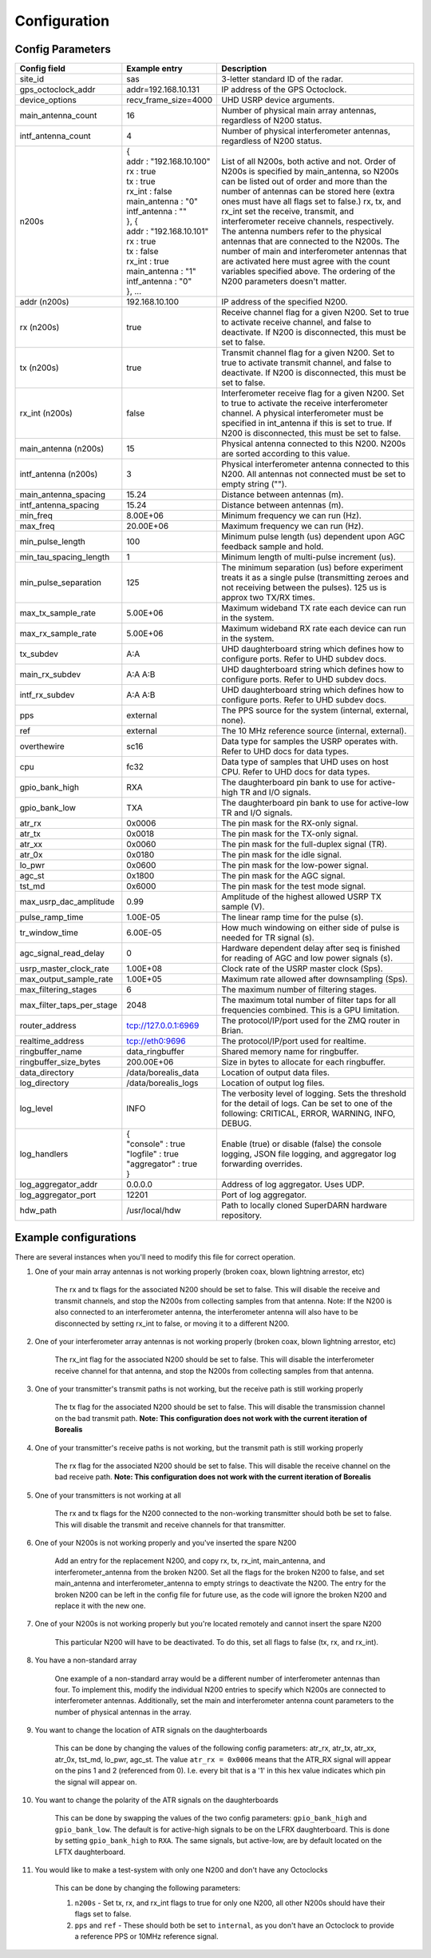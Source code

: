 .. _config options:

=============
Configuration
=============

-----------------
Config Parameters
-----------------
+--------------------------------+-------------------------------+---------------------------------------+
| Config field                   | Example entry                 | Description                           |
+================================+===============================+=======================================+
| site_id                        | sas                           | 3-letter standard ID of the radar.    |
+--------------------------------+-------------------------------+---------------------------------------+
| gps_octoclock_addr             | addr=192.168.10.131           | IP address of the GPS Octoclock.      |
+--------------------------------+-------------------------------+---------------------------------------+
| device_options                 | recv_frame_size=4000          | UHD USRP device arguments.            |
+--------------------------------+-------------------------------+---------------------------------------+
| main_antenna_count             | 16                            | Number of physical main array         |
|                                |                               | antennas, regardless of N200 status.  |
+--------------------------------+-------------------------------+---------------------------------------+
| intf_antenna_count             | 4                             | Number of physical interferometer     |
|                                |                               | antennas, regardless of N200 status.  |
+--------------------------------+-------------------------------+---------------------------------------+
| n200s                          | | {                           | List of all N200s, both active and    |
|                                | | addr : "192.168.10.100"     | not. Order of N200s is specified by   |
|                                | | rx : true                   | main_antenna, so N200s can be listed  |
|                                | | tx : true                   | out of order and more than the number |
|                                | | rx_int : false              | of antennas can be stored here (extra |
|                                | | main_antenna : "0"          | ones must have all flags set to       |
|                                | | intf_antenna : ""           | false.) rx, tx, and rx_int set the    |
|                                | | }, {                        | receive, transmit, and interferometer |
|                                | | addr : "192.168.10.101"     | receive channels, respectively. The   |
|                                | | rx : true                   | antenna numbers refer to the physical |
|                                | | tx : false                  | antennas that are connected to the    |
|                                | | rx_int : true               | N200s. The number of main and         |
|                                | | main_antenna : "1"          | interferometer antennas that are      |
|                                | | intf_antenna : "0"          | activated here must agree with the    |
|                                | | }, ...                      | count variables specified above.      |
|                                |                               | The ordering of the N200 parameters   |
|                                |                               | doesn't matter.                       |
+--------------------------------+-------------------------------+---------------------------------------+
| addr (n200s)                   | 192.168.10.100                | IP address of the specified N200.     |
+--------------------------------+-------------------------------+---------------------------------------+
| rx (n200s)                     | true                          | Receive channel flag for a given      |
|                                |                               | N200. Set to true to activate receive |
|                                |                               | channel, and false to deactivate.     |
|                                |                               | If N200 is disconnected, this must    |
|                                |                               | be set to false.                      |
+--------------------------------+-------------------------------+---------------------------------------+
| tx (n200s)                     | true                          | Transmit channel flag for a given     |
|                                |                               | N200. Set to true to activate transmit|
|                                |                               | channel, and false to deactivate.     |
|                                |                               | If N200 is disconnected, this must    |
|                                |                               | be set to false.                      |
+--------------------------------+-------------------------------+---------------------------------------+
| rx_int (n200s)                 | false                         | Interferometer receive flag for a     |
|                                |                               | given N200. Set to true to activate   |
|                                |                               | the receive interferometer channel.   |
|                                |                               | A physical interferometer must be     |
|                                |                               | specified in int_antenna if this is   |
|                                |                               | set to true. If N200 is disconnected, |
|                                |                               | this must be set to false.            |
+--------------------------------+-------------------------------+---------------------------------------+
| main_antenna (n200s)           | 15                            | Physical antenna connected to this    |
|                                |                               | N200. N200s are sorted according to   |
|                                |                               | this value.                           |
+--------------------------------+-------------------------------+---------------------------------------+
| intf_antenna (n200s)           | 3                             | Physical interferometer antenna       |
|                                |                               | connected to this N200. All antennas  |
|                                |                               | not connected must be set to empty    |
|                                |                               | string ("").                          |
+--------------------------------+-------------------------------+---------------------------------------+
| main_antenna_spacing           | 15.24                         | Distance between antennas (m).        |
+--------------------------------+-------------------------------+---------------------------------------+
| intf_antenna_spacing           | 15.24                         | Distance between antennas (m).        |
+--------------------------------+-------------------------------+---------------------------------------+
| min_freq                       | 8.00E+06                      | Minimum frequency we can run (Hz).    |
+--------------------------------+-------------------------------+---------------------------------------+
| max_freq                       | 20.00E+06                     | Maximum frequency we can run (Hz).    |
+--------------------------------+-------------------------------+---------------------------------------+
| min_pulse_length               | 100                           | Minimum pulse length (us) dependent   |
|                                |                               | upon AGC feedback sample and hold.    |
+--------------------------------+-------------------------------+---------------------------------------+
| min_tau_spacing_length         | 1                             | Minimum length of multi-pulse         |
|                                |                               | increment (us).                       |
+--------------------------------+-------------------------------+---------------------------------------+
| min_pulse_separation           | 125                           | The minimum separation (us) before    |
|                                |                               | experiment treats it as a single      |
|                                |                               | pulse (transmitting zeroes and not    |
|                                |                               | receiving between the pulses). 125 us |
|                                |                               | is approx two TX/RX times.            |
+--------------------------------+-------------------------------+---------------------------------------+
| max_tx_sample_rate             | 5.00E+06                      | Maximum wideband TX rate each device  |
|                                |                               | can run in the system.                |
+--------------------------------+-------------------------------+---------------------------------------+
| max_rx_sample_rate             | 5.00E+06                      | Maximum wideband RX rate each         |
|                                |                               | device can run in the system.         |
+--------------------------------+-------------------------------+---------------------------------------+
| tx_subdev                      | A:A                           | UHD daughterboard string which        |
|                                |                               | defines how to configure ports. Refer |
|                                |                               | to UHD subdev docs.                   |
+--------------------------------+-------------------------------+---------------------------------------+
| main_rx_subdev                 | A:A A:B                       | UHD daughterboard string which        |
|                                |                               | defines how to configure ports. Refer |
|                                |                               | to UHD subdev docs.                   |
+--------------------------------+-------------------------------+---------------------------------------+
| intf_rx_subdev                 | A:A A:B                       | UHD daughterboard string which        |
|                                |                               | defines how to configure ports. Refer |
|                                |                               | to UHD subdev docs.                   |
+--------------------------------+-------------------------------+---------------------------------------+
| pps                            | external                      | The PPS source for the system         |
|                                |                               | (internal, external, none).           |
+--------------------------------+-------------------------------+---------------------------------------+
| ref                            | external                      | The 10 MHz reference source           |
|                                |                               | (internal, external).                 |
+--------------------------------+-------------------------------+---------------------------------------+
| overthewire                    | sc16                          | Data type for samples the USRP        |
|                                |                               | operates with. Refer to UHD docs for  |
|                                |                               | data types.                           |
+--------------------------------+-------------------------------+---------------------------------------+
| cpu                            | fc32                          | Data type of samples that UHD uses    |
|                                |                               | on host CPU. Refer to UHD docs for    |
|                                |                               | data types.                           |
+--------------------------------+-------------------------------+---------------------------------------+
| gpio_bank_high                 | RXA                           | The daughterboard pin bank to use for |
|                                |                               | active-high TR and I/O signals.       |
+--------------------------------+-------------------------------+---------------------------------------+
| gpio_bank_low                  | TXA                           | The daughterboard pin bank to use for |
|                                |                               | active-low TR and I/O signals.        |
+--------------------------------+-------------------------------+---------------------------------------+
| atr_rx                         | 0x0006                        | The pin mask for the RX-only signal.  |
+--------------------------------+-------------------------------+---------------------------------------+
| atr_tx                         | 0x0018                        | The pin mask for the TX-only signal.  |
+--------------------------------+-------------------------------+---------------------------------------+
| atr_xx                         | 0x0060                        | The pin mask for the full-duplex      |
|                                |                               | signal (TR).                          |
+--------------------------------+-------------------------------+---------------------------------------+
| atr_0x                         | 0x0180                        | The pin mask for the idle signal.     |
+--------------------------------+-------------------------------+---------------------------------------+
| lo_pwr                         | 0x0600                        | The pin mask for the low-power signal.|
+--------------------------------+-------------------------------+---------------------------------------+
| agc_st                         | 0x1800                        | The pin mask for the AGC signal.      |
+--------------------------------+-------------------------------+---------------------------------------+
| tst_md                         | 0x6000                        | The pin mask for the test mode signal.|
+--------------------------------+-------------------------------+---------------------------------------+
| max_usrp_dac_amplitude         | 0.99                          | Amplitude of the highest allowed USRP |
|                                |                               | TX sample (V).                        |
+--------------------------------+-------------------------------+---------------------------------------+
| pulse_ramp_time                | 1.00E-05                      | The linear ramp time for the          |
|                                |                               | pulse (s).                            |
+--------------------------------+-------------------------------+---------------------------------------+
| tr_window_time                 | 6.00E-05                      | How much windowing on either side of  |
|                                |                               | pulse is needed for TR signal (s).    |
+--------------------------------+-------------------------------+---------------------------------------+
| agc_signal_read_delay          | 0                             | Hardware dependent delay after seq    |
|                                |                               | is finished for reading               |
|                                |                               | of AGC and low power signals (s).     |
+--------------------------------+-------------------------------+---------------------------------------+
| usrp_master_clock_rate         | 1.00E+08                      | Clock rate of the USRP master         |
|                                |                               | clock (Sps).                          |
+--------------------------------+-------------------------------+---------------------------------------+
| max_output_sample_rate         | 1.00E+05                      | Maximum rate allowed after            |
|                                |                               | downsampling (Sps).                   |
+--------------------------------+-------------------------------+---------------------------------------+
| max_filtering_stages           | 6                             | The maximum number of filtering       |
|                                |                               | stages.                               |
+--------------------------------+-------------------------------+---------------------------------------+
| max_filter_taps_per_stage      | 2048                          | The maximum total number of filter    |
|                                |                               | taps for all frequencies combined.    |
|                                |                               | This is a GPU limitation.             |
+--------------------------------+-------------------------------+---------------------------------------+
| router_address                 | tcp://127.0.0.1:6969          | The protocol/IP/port used for the ZMQ |
|                                |                               | router in Brian.                      |
+--------------------------------+-------------------------------+---------------------------------------+
| realtime_address               | tcp://eth0:9696               | The protocol/IP/port used for         |
|                                |                               | realtime.                             |
+--------------------------------+-------------------------------+---------------------------------------+
| ringbuffer_name                | data_ringbuffer               | Shared memory name for ringbuffer.    |
+--------------------------------+-------------------------------+---------------------------------------+
| ringbuffer_size_bytes          | 200.00E+06                    | Size in bytes to allocate for each    |
|                                |                               | ringbuffer.                           |
+--------------------------------+-------------------------------+---------------------------------------+
| data_directory                 | /data/borealis_data           | Location of output data files.        |
+--------------------------------+-------------------------------+---------------------------------------+
| log_directory                  | /data/borealis_logs           | Location of output log files.         |
+--------------------------------+-------------------------------+---------------------------------------+
| log_level                      | INFO                          | The verbosity level of logging. Sets  |
|                                |                               | the threshold for the detail of logs. |
|                                |                               | Can be set to one of the following:   |
|                                |                               | CRITICAL, ERROR, WARNING, INFO, DEBUG.|
+--------------------------------+-------------------------------+---------------------------------------+
| log_handlers                   | | {                           | Enable (true) or disable (false) the  |
|                                | | "console" : true            | console logging, JSON file logging,   |
|                                | | "logfile" : true            | and aggregator log forwarding         |
|                                | | "aggregator" : true         | overrides.                            |
|                                | | }                           |                                       |
+--------------------------------+-------------------------------+---------------------------------------+
| log_aggregator_addr            | 0.0.0.0                       | Address of log aggregator. Uses UDP.  |
+--------------------------------+-------------------------------+---------------------------------------+
| log_aggregator_port            | 12201                         | Port of log aggregator.               |
+--------------------------------+-------------------------------+---------------------------------------+
| hdw_path                       | /usr/local/hdw                | Path to locally cloned SuperDARN      |
|                                |                               | hardware repository.                  |
+--------------------------------+-------------------------------+---------------------------------------+

----------------------
Example configurations
----------------------
There are several instances when you'll need to modify this file for correct operation.

#. One of your main array antennas is not working properly (broken coax, blown lightning arrestor,
   etc)

    The rx and tx flags for the associated N200 should be set to false. This will disable the
    receive and transmit channels, and stop the N200s from collecting samples from that antenna.
    Note: If the N200 is also connected to an interferometer antenna, the interferometer antenna
    will also have to be disconnected by setting rx_int to false, or moving it to a different N200.

#. One of your interferometer array antennas is not working properly (broken coax, blown lightning
   arrestor, etc)

    The rx_int flag for the associated N200 should be set to false. This will disable the
    interferometer receive channel for that antenna, and stop the N200s from collecting samples from
    that antenna.

#. One of your transmitter's transmit paths is not working, but the receive path is still working
   properly

    The tx flag for the associated N200 should be set to false. This will disable the transmission
    channel on the bad transmit path. **Note: This configuration does not work with the current
    iteration of Borealis**

#. One of your transmitter's receive paths is not working, but the transmit path is still working
   properly

    The rx flag for the associated N200 should be set to false. This will disable the receive
    channel on the bad receive path. **Note: This configuration does not work with the current
    iteration of Borealis**

#. One of your transmitters is not working at all

    The rx and tx flags for the N200 connected to the non-working transmitter should both be set to
    false. This will disable the transmit and receive channels for that transmitter.

#. One of your N200s is not working properly and you've inserted the spare N200

    Add an entry for the replacement N200, and copy rx, tx, rx_int, main_antenna, and
    interferometer_antenna from the broken N200. Set all the flags for the broken N200 to false, and
    set main_antenna and interferometer_antenna to empty strings to deactivate the N200. The entry
    for the broken N200 can be left in the config file for future use, as the code will ignore the
    broken N200 and replace it with the new one.

#. One of your N200s is not working properly but you're located remotely and cannot insert the spare
   N200

    This particular N200 will have to be deactivated. To do this, set all flags to false (tx, rx,
    and rx_int).

#. You have a non-standard array

    One example of a non-standard array would be a different number of interferometer antennas than
    four. To implement this, modify the individual N200 entries to specify which N200s are connected
    to interferometer antennas. Additionally, set the main and interferometer antenna count
    parameters to the number of physical antennas in the array.

#. You want to change the location of ATR signals on the daughterboards

    This can be done by changing the values of the following config parameters: atr_rx, atr_tx,
    atr_xx, atr_0x, tst_md, lo_pwr, agc_st. The value ``atr_rx = 0x0006`` means that the ATR_RX
    signal will appear on the pins 1 and 2 (referenced from 0). I.e. every bit that is a '1' in this
    hex value indicates which pin the signal will appear on.

#. You want to change the polarity of the ATR signals on the daughterboards

    This can be done by swapping the values of the two config parameters: ``gpio_bank_high`` and
    ``gpio_bank_low``. The default is for active-high signals to be on the LFRX daughterboard. This
    is done by setting ``gpio_bank_high`` to ``RXA``. The same signals, but active-low, are by
    default located on the LFTX daughterboard.

#. You would like to make a test-system with only one N200 and don't have any Octoclocks

    This can be done by changing the following parameters:

    #. ``n200s`` - Set tx, rx, and rx_int flags to true for only one N200, all other N200s should
       have their flags set to false.

    #. ``pps`` and ``ref`` - These should both be set to ``internal``, as you don't have an
       Octoclock to provide a reference PPS or 10MHz reference signal.
